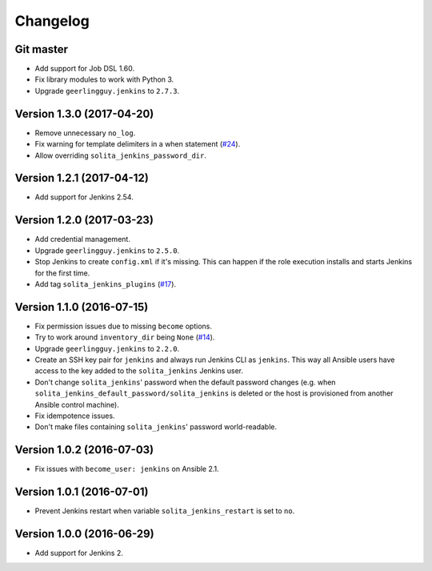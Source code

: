 =========
Changelog
=========

----------
Git master
----------

- Add support for Job DSL 1.60.

- Fix library modules to work with Python 3.

- Upgrade ``geerlingguy.jenkins`` to ``2.7.3``.

--------------------------
Version 1.3.0 (2017-04-20)
--------------------------

- Remove unnecessary ``no_log``.

- Fix warning for template delimiters in a when statement (`#24`_).

- Allow overriding ``solita_jenkins_password_dir``.

--------------------------
Version 1.2.1 (2017-04-12)
--------------------------

- Add support for Jenkins 2.54.

--------------------------
Version 1.2.0 (2017-03-23)
--------------------------

- Add credential management.

- Upgrade ``geerlingguy.jenkins`` to ``2.5.0``.

- Stop Jenkins to create ``config.xml`` if it's missing. This can happen if the
  role execution installs and starts Jenkins for the first time.

- Add tag ``solita_jenkins_plugins`` (`#17`_).

--------------------------
Version 1.1.0 (2016-07-15)
--------------------------

- Fix permission issues due to missing ``become`` options.

- Try to work around ``inventory_dir`` being ``None`` (`#14`_).

- Upgrade ``geerlingguy.jenkins`` to ``2.2.0``.

- Create an SSH key pair for ``jenkins`` and always run Jenkins CLI as
  ``jenkins``. This way all Ansible users have access to the key added to the
  ``solita_jenkins`` Jenkins user.

- Don't change ``solita_jenkins``' password when the default password changes
  (e.g. when ``solita_jenkins_default_password/solita_jenkins`` is deleted or
  the host is provisioned from another Ansible control machine).

- Fix idempotence issues.

- Don't make files containing ``solita_jenkins``' password world-readable.

--------------------------
Version 1.0.2 (2016-07-03)
--------------------------

- Fix issues with ``become_user: jenkins`` on Ansible 2.1.

--------------------------
Version 1.0.1 (2016-07-01)
--------------------------

- Prevent Jenkins restart when variable ``solita_jenkins_restart`` is set to
  ``no``.

--------------------------
Version 1.0.0 (2016-06-29)
--------------------------

- Add support for Jenkins 2.

.. _#14: https://github.com/solita/ansible-role-solita.jenkins/issues/14
.. _#17: https://github.com/solita/ansible-role-solita.jenkins/issues/17
.. _#24: https://github.com/solita/ansible-role-solita.jenkins/pull/24
